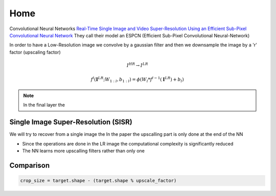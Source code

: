 Home
====

Convolutional Neural Networks
`Real-Time Single Image and Video Super-Resolution Using an Efficient Sub-Pixel 
Convolutional Neural Network <https://arxiv.org/abs/1609.05158>`_
They call their model an ESPCN (Efficient Sub-Pixel Convolutional Neural-Network)

In order to have a Low-Resolution image we convolve by a gaussian filter and then 
we downsample the image by a 'r' factor (upscaling factor)

.. math::
   I^{HR} \to I^{LR}

.. math::
   f^l (\mathbf{I}^{LR}; W_{1:l}, b_{1:l}) = \phi \left( W_l*f^{l-1}(\mathbf{I}^{LR}) + b_l \right)


.. note::
   In the final layer the 

Single Image Super-Resolution (SISR)
------------------------------------

We will try to recover from a single image the 
In the paper the upscalling part is only done at the end of the NN

- Since the operations are done in the LR image the computational complexity is 
  significantly reduced
- The NN learns more upscalling filters rather than only one


Comparison 
----------

.. code-block:: python
   
   crop_size = target.shape - (target.shape % upscale_factor)

